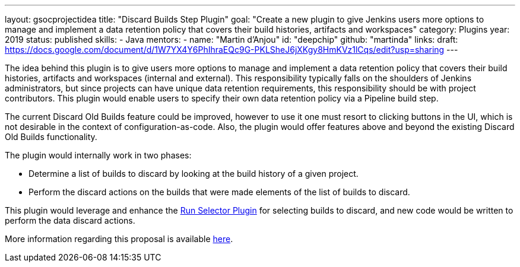 ---
layout: gsocprojectidea
title: "Discard Builds Step Plugin"
goal: "Create a new plugin to give Jenkins users more options to manage and implement a data retention policy that covers their build histories, artifacts and workspaces"
category: Plugins
year: 2019
status: published
skills:
- Java
mentors:
- name: "Martin d'Anjou"
  id: "deepchip"
  github: "martinda"
links:
  draft: https://docs.google.com/document/d/1W7YX4Y6PhIhraEQc9G-PKLSheJ6jXKgy8HmKVz1lCqs/edit?usp=sharing
---

The idea behind this plugin is to give users more options to manage and implement a data retention policy that covers their build histories, artifacts
and workspaces (internal and external).
This responsibility typically falls on the shoulders of Jenkins administrators,
but since projects can have unique data retention requirements, this responsibility should be with project contributors.
This plugin would enable users to specify their own data retention policy via a Pipeline build step.

The current Discard Old Builds feature could be improved, however to use it one must resort to clicking buttons in the UI, which is not
desirable in the context of configuration-as-code. Also, the plugin would offer features above and beyond the existing Discard Old Builds functionality.

The plugin would internally work in two phases:

* Determine a list of builds to discard by looking at the build history of a given project.
* Perform the discard actions on the builds that were made elements of the list of builds to discard.

This plugin would leverage and enhance the link:https://github.com/jenkinsci/run-selector-plugin/blob/master/README.md[Run Selector Plugin] for selecting builds to discard, and new code would be written to perform the data discard actions.

More information regarding this proposal is available link:https://docs.google.com/document/d/1q2p_XZEdbkcVDMpEPTtjPS15i2Oq3CQgH_geJjPhofY/edit#heading=h.h6ynt8ul8vwx[here].
